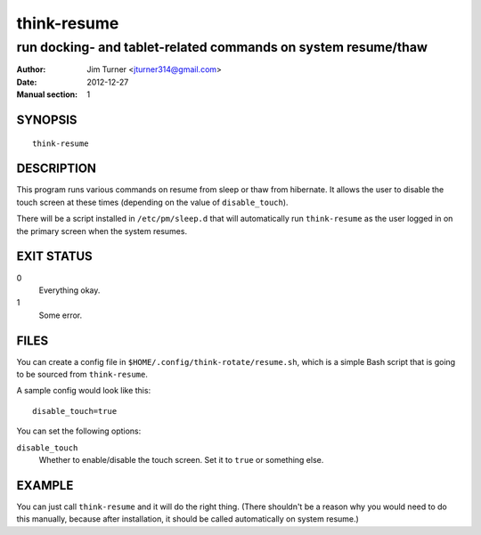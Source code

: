 ############
think-resume
############

**************************************************************
run docking- and tablet-related commands on system resume/thaw
**************************************************************

:Author: Jim Turner <jturner314@gmail.com>
:Date: 2012-12-27
:Manual section: 1

SYNOPSIS
========

::

    think-resume

DESCRIPTION
===========

This program runs various commands on resume from sleep or thaw from hibernate.
It allows the user to disable the touch screen at these times (depending on the
value of ``disable_touch``).

There will be a script installed in ``/etc/pm/sleep.d`` that will automatically
run ``think-resume`` as the user logged in on the primary screen when the system
resumes.

EXIT STATUS
===========

0
    Everything okay.
1
    Some error.

FILES
=====

You can create a config file in ``$HOME/.config/think-rotate/resume.sh``, which
is a simple Bash script that is going to be sourced from ``think-resume``.

A sample config would look like this::

    disable_touch=true

You can set the following options:

``disable_touch``
    Whether to enable/disable the touch screen. Set it to ``true`` or something
    else.

EXAMPLE
=======

You can just call ``think-resume`` and it will do the right thing. (There
shouldn't be a reason why you would need to do this manually, because after
installation, it should be called automatically on system resume.)
